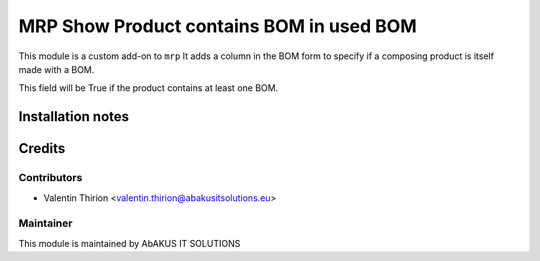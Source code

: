 =====================================
  MRP Show Product contains BOM in used BOM
=====================================

This module is a custom add-on to ``mrp``
It adds a column in the BOM form to specify if a composing product is itself made with a BOM.

This field will be True if the product contains at least one BOM.

Installation notes
==================


Credits
=======

Contributors
------------

* Valentin Thirion <valentin.thirion@abakusitsolutions.eu>

Maintainer
-----------

.. image:: http://www.abakusitsolutions.eu/wp-content/themes/abakus/images/logo.gif
   :alt: AbAKUS IT SOLUTIONS
   :target: http://www.abakusitsolutions.eu

This module is maintained by AbAKUS IT SOLUTIONS